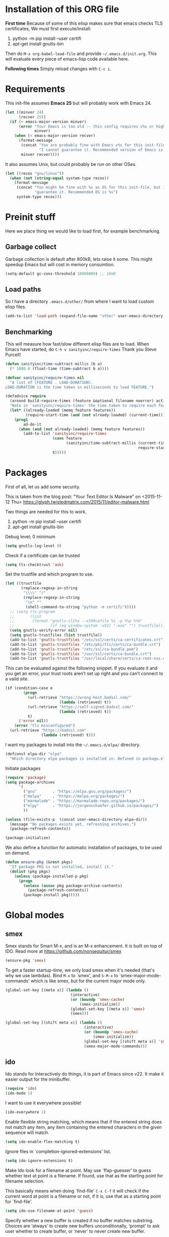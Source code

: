 * Installation of this ORG file

  *First time*
  Because of some of this elisp makes sure that emacs checks TLS certificates,
  We must first execute/install:
  1. python -m pip install --user certifi
  2. apt-get install gnutls-bin

  Then do =M-x org-babel-load-file= and provide =~/.emacs.d/init.org=. This will
  evaluate every piece of emacs-lisp code available here.

  *Following times*
  Simply reload changes with =C-c i=.

* Requirements

  This init-file assumes *Emacs 25* but will probably work with Emacs 24.

#+BEGIN_SRC emacs-lisp
  (let ((minver 24)
        (recver 25))
    (if (< emacs-major-version minver)
        (error "Your Emacs is too old -- this config requires v%s or higher"
               minver)
      (when (< emacs-major-version recver)
        (format-message
         (concat "You are probably fine with Emacs v%s for this init-file, but "
                 "I cannot guarantee it. Recommended version of Emacs is v%s")
         minver recver))))
#+END_SRC

  It also assumes Unix, but could probably be run on other OSes.

#+BEGIN_SRC emacs-lisp
  (let ((recos "gnu/linux"))
    (when (not (string-equal system-type recos))
      (format-message
       (concat "You might be fine with %s as OS for this init-file, but I cannot "
               "guarantee it. Recommended OS is %s")
       system-type recos)))
#+END_SRC

* Preinit stuff

  Here we place thing we would like to load first, for example benchmarking.

** Garbage collect

   Garbage collection is default after 800kB, lets raise it some.
   This might speedup Emacs but will cost in memory consumtion.

#+BEGIN_SRC emacs-lisp
  (setq-default gc-cons-threshold 10000000) ;; 10mB
#+END_SRC

** Load paths

   So I have a directory ~.emacs.d/other/~ from where I want to load custom elisp
   files.

#+BEGIN_SRC emacs-lisp
  (add-to-list 'load-path (expand-file-name "other" user-emacs-directory))
#+END_SRC

** Benchmarking

   This will measure how fast/slow different elisp files are to load.
   When Emacs have started, do =C-h v sanityinc/require-times=
   Thank you Steve Purcell!

#+BEGIN_SRC emacs-lisp
  (defun sanityinc/time-subtract-millis (b a)
    (* 1000.0 (float-time (time-subtract b a))))

  (defvar sanityinc/require-times nil
    "A list of (FEATURE . LOAD-DURATION).
  LOAD-DURATION is the time taken in milliseconds to load FEATURE.")

  (defadvice require
    (around build-require-times (feature &optional filename noerror) activate)
    "Note in `sanityinc/require-times' the time taken to require each feature."
    (let* ((already-loaded (memq feature features))
           (require-start-time (and (not already-loaded) (current-time))))
      (prog1
          ad-do-it
        (when (and (not already-loaded) (memq feature features))
          (add-to-list 'sanityinc/require-times
                       (cons feature
                             (sanityinc/time-subtract-millis (current-time)
                                                             require-start-time))
                       t)))))
#+END_SRC

* Packages

  First of all, let us add some security.

  This is taken from the blog post:
  "Your Text Editor Is Malware" on <2015-11-12 Thu>
  https://glyph.twistedmatrix.com/2015/11/editor-malware.html

  Two things are needed for this to work.
  1. python -m pip install --user certifi
  2. apt-get install gnutls-bin

  Debug level; 0 minimum
#+BEGIN_SRC emacs-lisp
  (setq gnutls-log-level 0)
#+END_SRC

  Check if a certificate can be trusted
#+BEGIN_SRC emacs-lisp
  (setq tls-checktrust 'ask)
#+END_SRC

  Set the trustfile and which program to use.
#+BEGIN_SRC emacs-lisp
  (let ((trustfile
         (replace-regexp-in-string
          "\\\\" "/"
          (replace-regexp-in-string
           "\n" ""
           (shell-command-to-string "python -m certifi")))))
    ;; (setq tls-program
    ;;       (list
    ;;        (format "gnutls-cli%s --x509cafile %s -p %%p %%h"
    ;;                (if (eq window-system 'w32) ".exe" "") trustfile)))
    (setq gnutls-verify-error nil)
    (setq gnutls-trustfiles (list trustfile))
    (add-to-list 'gnutls-trustfiles "/etc/ssl/certs/ca-certificates.crt")
    (add-to-list 'gnutls-trustfiles "/etc/pki/tls/certs/ca-bundle.crt")
    (add-to-list 'gnutls-trustfiles "/etc/ssl/ca-bundle.pem")
    (add-to-list 'gnutls-trustfiles "/usr/ssl/certs/ca-bundle.crt")
    (add-to-list 'gnutls-trustfiles "/usr/local/share/certs/ca-root-nss.crt"))
#+END_SRC

  This can be evaluated against the following snippet. If you evaluate it and
  you get an error, your trust roots aren’t set up right and you can’t connect
  to a valid site.

#+BEGIN_SRC emacs-lisp :tangle no
  (if (condition-case e
          (progn
            (url-retrieve "https://wrong-host.badssl.com/"
                          (lambda (retrieved) t))
            (url-retrieve "https://self-signed.badssl.com/"
                          (lambda (retrieved) t))
            t)
        ('error nil))
      (error "tls misconfigured")
    (url-retrieve "https://badssl.com"
                  (lambda (retrieved) t)))
#+END_SRC

  I want my packages to install into the =~/.emacs.d/elpa/= directory.

#+BEGIN_SRC emacs-lisp
  (defconst elpa-dir "elpa"
    "Which directory elpa packages is installed in. Defined in package.el.")
#+END_SRC

  Initiate packages

#+BEGIN_SRC emacs-lisp
  (require 'package)
  (setq package-archives
        '(
          ("gnu"       . "https://elpa.gnu.org/packages/")
          ("melpa"     . "https://melpa.org/packages/")
          ("marmalade" . "https://marmalade-repo.org/packages/")
          ("elpy"      . "https://jorgenschaefer.github.io/packages/")
          ))

  (unless (file-exists-p  (concat user-emacs-directory elpa-dir))
    (message "No packages exists yet, refreshing archives.")
    (package-refresh-contents))

  (package-initialize)
#+END_SRC

  We also define a function for automatic installation of packages, to be used
  on demand.

#+BEGIN_SRC emacs-lisp
  (defun ensure-pkg (&rest pkgs)
    "If package PKG is not installed, install it."
    (dolist (pkg pkgs)
      (unless (package-installed-p pkg)
        (progn
          (unless (assoc pkg package-archive-contents)
            (package-refresh-contents))
          (package-install pkg)))))
#+END_SRC

* Global modes

** smex

   Smex stands for Smart M-x, and is an M-x enhancement. It is built on top of
   IDO. Read more at https://github.com/nonsequitur/smex

#+BEGIN_SRC emacs-lisp
  (ensure-pkg 'smex)
#+END_SRC

   To get a faster startup-time, we only load smex when it's needed (that's why
   we use lambdas).  Bind ~M-x~ to `smex', and ~S-M-x~ to `smex-major-mode-commands'
   which is like smex, but for the current major mode only.

#+BEGIN_SRC emacs-lisp
  (global-set-key [(meta x)] (lambda ()
                               (interactive)
                               (or (boundp 'smex-cache)
                                   (smex-initialize))
                               (global-set-key [(meta x)] 'smex)
                               (smex)))

  (global-set-key [(shift meta x)] (lambda ()
                                     (interactive)
                                     (or (boundp 'smex-cache)
                                         (smex-initialize))
                                     (global-set-key [(shift meta x)] 'smex-major-mode-commands)
                                     (smex-major-mode-commands)))
#+END_SRC

** ido

   Ido stands for Interactively do things, it is part of Emacs since v22.
   It make it easier output for the minibuffer.

#+BEGIN_SRC emacs-lisp
  (require 'ido)
  (ido-mode 1)
#+END_SRC

   I want to use it everywhere possible!

#+BEGIN_SRC emacs-lisp
  (ido-everywhere 1)
#+END_SRC

   Enable flexible string matching, which means that if the entered string does
   not match any item, any item containing the entered characters in the given
   sequence will match.

#+BEGIN_SRC emacs-lisp
  (setq ido-enable-flex-matching t)
#+END_SRC

   Ignore files in `completion-ignored-extensions’ list.

#+BEGIN_SRC emacs-lisp
  (setq ido-ignore-extensions t)
#+END_SRC

   Make Ido look for a filename at point.
   May use `ffap-guesser’ to guess whether text at point is a filename.
   If found, use that as the starting point for filename selection.

   This basically means when doing `find-file' ~C-x C-f~ it will check if the
   current word at point is a filename or not, if it is, use that as a starting
   point for `find-file'.

#+BEGIN_SRC emacs-lisp
  (setq ido-use-filename-at-point 'guess)
#+END_SRC

   Specify whether a new buffer is created if no buffer matches substring.
   Choices are ‘always’ to create new buffers unconditionally, ‘prompt’ to ask
   user whether to create buffer, or ‘never’ to never create new buffer.

   I really like this feature. Create new buffers when specifying a new
   buffer-name to ido-switch-buffer ~C-x b~.

#+BEGIN_SRC emacs-lisp
  (setq ido-create-new-buffer 'always)
#+END_SRC

   Also install some ido-minor modes.

#+BEGIN_SRC emacs-lisp
  (ensure-pkg 'ido-vertical-mode 'ido-ubiquitous 'ido-hacks)
#+END_SRC

   Org-mode and magit have own ido-completion

#+BEGIN_SRC emacs-lisp
  (setq org-completion-use-ido t)
  (setq magit-completing-read-function 'magit-ido-completing-read)
#+END_SRC

   ido-vertical-mode will show all alternative files vertically.
#+BEGIN_SRC emacs-lisp
  (require 'ido-vertical-mode)
  (eval-after-load "ido"
    '(progn
       (setq ido-use-faces t)
       (set-face-attribute 'ido-vertical-first-match-face nil
                           :background nil
                           :foreground "orange")
       (set-face-attribute 'ido-vertical-only-match-face nil
                           :background nil
                           :foreground nil)
       (set-face-attribute 'ido-vertical-match-face nil
                           :foreground nil)))
  (ido-vertical-mode 1)
#+END_SRC

   ido-ubiquitous, ido-mode everywhere possible
#+BEGIN_SRC emacs-lisp
(require 'ido-ubiquitous)
(ido-ubiquitous-mode 1)
#+END_SRC

   Advices for ido-mode
#+BEGIN_SRC emacs-lisp
(ensure-pkg 'ido-hacks)
(require 'ido-hacks)
(ido-hacks-mode)
#+END_SRC

** Ivy-mode (similar to IDO)
#+BEGIN_SRC emacs-lisp :tangle no
  (ensure-pkg 'swiper)
  (require 'swiper)
  (ivy-mode 1)
  (setq magit-completing-read-function 'ivy-completing-read)
  (setq ivy-use-virtual-buffers t)
#+END_SRC

** Magit
#+BEGIN_SRC emacs-lisp
  (ensure-pkg 'magit)
  (require 'magit)
#+END_SRC
** Popup windows
   Help buffers are only displayed temporarily and when needed.

   *popwin* is a popup window manager for Emacs which makes you free from the hell
   of annoying buffers such like =*Help*=, =*Completions*=, =*compilation*=, and
   etc.  Take an example. When you complete file names during find-file, the
   (annoying) =*Completions*= buffer will appear in a newly splitted window. You
   might understand the necessity of the window, but you may wonder why the
   window still remains after completion... popwin resolves there
   problems. Windows of such temporary buffers will be shown as a popup window,
   and you can close them smoothly by typing =C-g= in anytime.
#+BEGIN_SRC emacs-lisp
(ensure-pkg 'popwin)
(require 'popwin)
(popwin-mode 1)
#+END_SRC

** Fill column indicator
   Many modern editors and IDEs can graphically indicate the location of the
   fill column by drawing a thin line (in design parlance, a “rule”) down the
   length of the editing window.

   fci-mode is not a global mode, so to be able to turn it on default, we define
   a global minor mode.
#+BEGIN_SRC emacs-lisp
(ensure-pkg 'fill-column-indicator)
(require 'fill-column-indicator)

(define-globalized-minor-mode global-fci-mode fci-mode (lambda () (fci-mode 1)))
(global-fci-mode 1)
#+END_SRC

** Highlight chars
   *highlight-chars* lets you easily highlight any sets of characters that you
    choose, including whitespace characters.

#+BEGIN_SRC emacs-lisp :tangle no
(ensure-pkg 'highlight-chars)
(require 'highlight-chars)
;(hc-toggle-highlight-tabs t)
;(hc-toggle-highlight-trailing-whitespace t)
(add-hook 'font-lock-mode-hook 'hc-highlight-tabs)
(add-hook 'font-lock-mode-hook 'hc-highlight-trailing-whitespace)
#+END_SRC

** Rainbow delimiters
   Parantheses have different colors.

   Rainbow delimiters in all programming modes (Emacs 24+ needed for prog-mode).
#+BEGIN_SRC emacs-lisp
(ensure-pkg 'rainbow-delimiters)
(require 'rainbow-delimiters)
(add-hook 'prog-mode-hook 'rainbow-delimiters-mode)
(setq rainbow-delimiters-max-face-count 1)
#+END_SRC

** Global auto-complete

#+BEGIN_SRC emacs-lisp
(ensure-pkg 'auto-complete)
(require 'auto-complete)
(setq ac-delay 0
      ac-use-fuzzy t
      ac-auto-start 2)
#+END_SRC

** Clearcase
   Clearcase version control

   Because it was written a looooong time back (round 2004), directory-sep-char
   needs to be set. This mode also takes forever to load (about 4 seconds) so
   we load it on demand instead.
#+BEGIN_SRC emacs-lisp
  (defun clearcase-mode-on ()
    (interactive)
    (setq directory-sep-char ?/
          ;clearcase-checkin-arguments (quote ("-nc"))
          ;clearcase-checkout-arguments (quote ("-nc"))
          )
    (require 'clearcase))
#+END_SRC

** Nyan cat
   *nyan-mode* is an analog indicator of your position in the buffer. The Cat
   should go from left to right in your mode-line, as you move your point from
   0% to 100%.

#+BEGIN_SRC emacs-lisp
(ensure-pkg 'nyan-mode)
(require 'nyan-mode)
(nyan-mode 1)
#+END_SRC
** Misc modes
*** Winner
    Remember last window settings
#+BEGIN_SRC emacs-lisp
(winner-mode 1)
#+END_SRC

*** Show-paren-mode
    Visualization for matching parenthesis
#+BEGIN_SRC emacs-lisp
(show-paren-mode t)
#+END_SRC

*** No toolbars/scrollbars
#+BEGIN_SRC emacs-lisp
(scroll-bar-mode -1)
(tool-bar-mode -1)
(menu-bar-mode -1)
#+END_SRC

*** Higlighting current line
#+BEGIN_SRC emacs-lisp
(global-hl-line-mode 1)
#+END_SRC

*** Uniquify buffers
    uniquify overrides Emacs’ default mechanism for making buffer names unique
    (using suffixes like <2>, <3> etc.) with a more sensible behaviour which use
    parts of the file names to make the buffer names distinguishable.

#+BEGIN_SRC emacs-lisp
(require 'uniquify)
(setq uniquify-buffer-name-style 'post-forward
      uniquify-strip-common-suffix t)
#+END_SRC

*** Column number indicator
#+BEGIN_SRC emacs-lisp
(column-number-mode 1)
#+END_SRC

** Customization
*** Instead of answering "YES" or "NO"
#+BEGIN_SRC emacs-lisp
(fset 'yes-or-no-p 'y-or-n-p)
#+END_SRC

*** Global variables

#+BEGIN_SRC emacs-lisp
(setq standard-indent 2
      doc-view-continuous t
      inhibit-startup-screen t
      find-file-wildcards t)
#+END_SRC

*** Buffer-local variables
#+BEGIN_SRC emacs-lisp
(setq-default indent-tabs-mode nil
              fill-column 80)
#+END_SRC

*** Default font/fontsize
    The default font/fontsize can differ much between computers, better to set
    it.

#+BEGIN_SRC emacs-lisp
(add-to-list 'default-frame-alist '(font . "DejaVu Sans Mono-10"))

(when (find-font (font-spec :name "Monoid"))
     ; (set-frame-font "Monoid-8")
     (add-to-list 'default-frame-alist '(font . "Monoid-8")))
#+END_SRC

*** Backups/Autosave files
    We don't want to leave a lot of autosave files and backup files everywhere.

#+BEGIN_SRC emacs-lisp
(setq
   backup-by-copying t             ; don't clobber symlinks
   backup-directory-alist
    '(("." . "~/.emacs.d/.saves")) ; don't litter my fs tree
   delete-old-versions t
   kept-new-versions 6
   kept-old-versions 2
   version-control t)              ; use versioned backups
#+END_SRC
*** Change cursor according to buffer's mode
    Seeing =Ovwrt= in the mode-line when =overwrite-mode= is on and =%%= instead
    of =--= when a buffer is read-only is not good enough, a proper indication,
    much like vi, of what we're in for is needed.

    Check: http://org.ryuslash.org/dotfiles/emacs/init.html

#+BEGIN_SRC emacs-lisp
(defvar oni:normal-color "DarkOliveGreen"
  "Cursor color to pass along to `set-cursor-color' for normal
  buffers.")

(defvar oni:normal-cursor-type 'bar
  "A `cursor-type' for normal buffers.")

(defvar oni:overwrite-color "red"
  "Cursor color to pass along to `set-cursor-color' for buffers
  in overwrite mode.")

(defvar oni:overwrite-cursor-type 'box
  "A `cursor-type' for buffers in overwrite mode.")

(defvar oni:read-only-color "DarkGrey"
  "Cursor color to pass along to `set-cursor-color' for read-only
  buffers.")

(defvar oni:read-only-cursor-type 'hbar
  "A `cursor-type' for read-only buffers.")

(defun oni:set-cursor-according-to-mode ()
  "Change cursor color and type according to some minor modes."
  (cond
   (buffer-read-only
    (set-cursor-color oni:read-only-color)
    (setq cursor-type oni:read-only-cursor-type))
   (overwrite-mode
    (set-cursor-color oni:overwrite-color)
    (setq cursor-type oni:overwrite-cursor-type))
   (t
    (set-cursor-color oni:normal-color)
    (setq cursor-type oni:normal-cursor-type))))

(add-hook 'post-command-hook 'oni:set-cursor-according-to-mode)
#+END_SRC

** Hooks
*** Create parent directory when creating new files
    When creating a file in a path that does not exist, this function will ask
    to create the non existing subpaths.

#+BEGIN_SRC emacs-lisp
(add-to-list 'find-file-not-found-functions #'create-non-existent-directory)
#+END_SRC

*** Make scripts executable on save
    When writing python, shell and other scripts it's nice to have them marked
    as executable when saved. This way I don't have to =chmod= them myself.

#+BEGIN_SRC emacs-lisp
(add-hook 'after-save-hook 'executable-make-buffer-file-executable-if-script-p)
#+END_SRC

* Completion
  I think we should only use either auto-complete-mode or company-mode, even if
  you can extend one with the others backend.

** Auto-complete
#+BEGIN_SRC emacs-lisp
(ensure-pkg 'auto-complete) ; 'auto-complete-config
(require 'auto-complete)
(setq ac-auto-show-menu 0.01
      ac-auto-start 1
      ac-delay 0.01)
#+END_SRC

** Company-mode
#+BEGIN_SRC emacs-lisp :tangle no
(ensure-pkg 'company)
(add-hook 'after-init-hook 'global-company-mode)
#+END_SRC

* C
#+BEGIN_SRC emacs-lisp
(add-hook 'c-mode-hook
          (lambda () (local-set-key (kbd "M-,") #'pop-tag-mark)))
(add-hook 'c-mode-hook
          (lambda () (local-set-key (kbd "M-*") #'tags-loop-continue)))
#+END_SRC

* Erlang
  Which file-extentions to start Erlang on.
#+BEGIN_SRC emacs-lisp
(add-to-list 'auto-mode-alist '("\\.[eh]rl\\'" . erlang-mode))
(add-to-list 'auto-mode-alist '("\\.yaws?\\'" . erlang-mode))
(add-to-list 'auto-mode-alist '("\\.escript?\\'" . erlang-mode))
#+END_SRC

  Ensure that erlang-mode is installed and find the `erlang-root-dir' (where the
  =erl= binary is located).
#+BEGIN_SRC emacs-lisp
  (ensure-pkg 'erlang)
  (let ((erootdir (if (boundp 'erlang-root-dir) erlang-root-dir nil))
          (exe-find (if (executable-find "erl")
                        (directory-file-name (file-name-directory (executable-find "erl")))
                      nil))
          (shell-cmd-find (if (file-name-directory (shell-command-to-string "which erl"))
                              (directory-file-name (file-name-directory (shell-command-to-string "which erl")))
                            nil)))

      (if (and (equal erootdir nil)
               (equal exe-find "")
               (equal shell-cmd-find ""))
          (error "Could not find erlang, set the variable `erlang-root-dir'"))

      (if (equal erootdir nil)
          (if (equal exe-find "")
              (setq erlang-root-dir shell-cmd-find)
            (setq erlang-root-dir exe-find))))
#+END_SRC

  Set the manual directory and add Erlangs Emacs directory to the load-path.
#+BEGIN_SRC emacs-lisp
  (setq erlang-man-root (expand-file-name "../lib/erlang" erlang-root-dir))
  (add-to-list 'load-path (file-expand-wildcards
                           (concat erlang-root-dir
                                   "../lib/tools-*/emacs")))
#+END_SRC

  Require Erlang
#+BEGIN_SRC emacs-lisp
  (require 'erlang-start)
#+END_SRC

** Distel
   A powerful toolkit for Erlang development, but EDTS is newer and does a lot
   of the configuration/discovery automatically. Some people however like Distel
   better.

#+BEGIN_SRC emacs-lisp :tangle no
  (add-to-list 'load-path "/home/esebwed/Programmering/distel/elisp/")
  (require 'distel)
  (distel-setup)
  ;; prevent annyoing hang-on-compile
  (defvar inferior-erlang-prompt-timeout t)
  (setq erl-nodename-cache
      (make-symbol
       (concat
        "emacs@"
        (car (split-string (shell-command-to-string "hostname"))))))
#+END_SRC

*** Code-completion for distel

#+BEGIN_SRC emacs-lisp :tangle no
  (add-to-list 'load-path "~/Programmering/company-distel/")
#+END_SRC

    Company
#+BEGIN_SRC emacs-lisp :tangle no
  (require 'company-distel)
  (with-eval-after-load 'company
    (add-to-list 'company-backends 'company-distel))
#+END_SRC

    Auto-complete
#+BEGIN_SRC emacs-lisp :tangle no
  (require 'auto-complete)
  (require 'auto-complete-distel)
  (add-hook 'erlang-mode-hook '(lambda () (add-to-list 'ac-sources 'auto-complete-distel)))
#+END_SRC

** Wrangler

   Wrangler is an Erlang refactoring tool that supports interactive refactoring
   of Erlang programs.

#+BEGIN_SRC emacs-lisp :tangle no
  (add-to-list 'load-path
    "/usr/local/lib/erlang/lib/wrangler-1.2.0/elisp")
  (require 'wrangler)
#+END_SRC

** EDTS
   Very powerful development toolkit for Erlang, a must have. Currently only
   works partitally for Windows at the moment. If you are a Windows user, please
   contact me, I have som thought on this problem.

   Check: https://github.com/tjarvstrand/edts

#+BEGIN_SRC emacs-lisp
  (ensure-pkg 'edts)
  (setq edts-man-root erlang-man-root)
  (add-hook 'erlang-mode-hook '(lambda () (require 'edts-start)))
#+END_SRC

** Quviq QuickCheck
   Automated testing using properties.
   Commercial, this is why we don't auto-install it.
   Just load it if its there.

   Check: http://www.quviq.com

#+BEGIN_SRC emacs-lisp
(defvar eqc-root-dir (expand-file-name "lib/eqc-1.30.0"
                                       erlang-root-dir)
 "Where EQC is installed.")
(defvar eqc-load-path (expand-file-name "lib/eqc-1.30.0/emacs/"
                                        erlang-root-dir)
 "EQC's load path.")

(when (file-exists-p eqc-root-dir)
    (add-to-list 'load-path eqc-load-path)
    (autoload 'eqc-erlang-mode-hook "eqc-ext" "EQC Mode" t)
    (add-hook 'erlang-mode-hook 'eqc-erlang-mode-hook)
    (setq eqc-max-menu-length 30))
#+END_SRC

* Elisp
** Elisp-slime-nav
#+BEGIN_SRC emacs-lisp
(ensure-pkg 'elisp-slime-nav)
(require 'elisp-slime-nav)
(add-hook 'emacs-lisp-mode-hook 'elisp-slime-nav-mode)
(add-hook 'lisp-interaction-mode-hook 'elisp-slime-nav-mode)
#+END_SRC

** Paredit
   ParEdit helps **keep parentheses balanced** and adds many keys for moving
   S-expressions and moving around in S-expressions. Its behavior can be jarring
   for those who may want transient periods of unbalanced parentheses, such as
   when typing parentheses directly or commenting out code line by line.

#+BEGIN_SRC emacs-lisp
(ensure-pkg 'paredit)
(require 'paredit)
(autoload 'enable-paredit-mode "paredit" "Turn on pseudo-structural editing of Lisp code." t)
(add-hook 'emacs-lisp-mode-hook       #'enable-paredit-mode)
(add-hook 'eval-expression-minibuffer-setup-hook #'enable-paredit-mode)
(add-hook 'lisp-mode-hook             #'enable-paredit-mode)
(add-hook 'lisp-interaction-mode-hook #'enable-paredit-mode)
#+END_SRC

* Eshell
  Eshell is a command shell written in Emacs Lisp. Everything it does, it uses
  Emacs’s facilities to do. This means that Eshell is as portable as Emacs
  itself. It also means that cooperation with Lisp code is natural and seamless.

  Unlike the other shells in Emacs, Eshell does not inherit from comint-mode.
  This means that hooks and routines written for comint-mode won’t work with
  Eshell.

  For more information check:
  https://www.masteringemacs.org/article/complete-guide-mastering-eshell

** Aliases
#+BEGIN_SRC emacs-lisp
(defalias 'emacs 'find-file)
(defalias 'ec 'find-file)
(defalias 'd 'dired)

(setenv "TERM" "xterm-256color")
(setenv "PAGER" "cat")
#+END_SRC

#+BEGIN_SRC emacs-lisp
(require 'eshell)
  (eval-after-load 'esh-opt
    '(progn
#+END_SRC

** Some default requires
#+BEGIN_SRC emacs-lisp
  (require 'em-cmpl)
  (require 'em-prompt)
  (require 'em-term)
  (require 'em-unix) ;; Had to download and compile esh-ext.el again..
#+END_SRC

** Completion
#+BEGIN_SRC emacs-lisp
  (setq pcomplete-cycle-completions nil)
  (setq eshell-cmpl-cycle-completions nil)
#+END_SRC

** Visual commands
  Some commands are too complex to be displayed by Eshell directly, and require
  special handling. An example would be =top=, a program that won’t work with a
  dumb terminal. To support these commands Eshell will run a =term= session when
  you invoke a command Eshell considers visual.
#+BEGIN_SRC emacs-lisp
    (add-to-list 'eshell-visual-commands "el")
    (add-to-list 'eshell-visual-commands "elinks")
    (add-to-list 'eshell-visual-commands "htop")
    (add-to-list 'eshell-visual-commands "tail")
    (add-to-list 'eshell-visual-commands "ssh")
#+END_SRC

** Eshell history settings
#+BEGIN_SRC emacs-lisp
     (require 'em-hist)
     (setq eshell-history-size 20000
           eshell-save-history-on-exit t
           eshell-hist-ignoredups t)


     ;; History if Helm is installed
     (add-hook 'eshell-mode-hook
               (lambda ()
                 (define-key eshell-mode-map (kbd "M-l")
                   'helm-eshell-history)))
     ;; History if ido is installed
     (add-hook 'eshell-mode-hook
               (lambda ()
                 (local-set-key
                  (kbd "C-c h")
                  (lambda ()
                    (interactive)
                    (insert
                     (ido-completing-read
                      "Eshell history: "
                      (delete-dups
                       (ring-elements eshell-history-ring))))))
                 (local-set-key (kbd "C-c C-h") 'eshell-list-history)))
#+END_SRC

** Smart display
  The smart display is meant to improve the write-run-revise cycle all
  commandline hackers go through. It works by not letting the point follow the
  output of a command you execute, like a normal terminal would. Instead, the
  point is kept on the line of the command you executed, letting you revise it
  easily without having to use =M-p= and =M-n= or the history modification
  commands.
#+BEGIN_SRC emacs-lisp
  (require 'em-smart)

  (setq eshell-where-to-jump 'begin
        eshell-review-quick-commands nil
        eshell-smart-space-goes-to-end t)
#+END_SRC

** Hooks and tar/gzip
#+BEGIN_SRC emacs-lisp
     (add-hook 'eshell-mode-hook
               '(lambda () (define-key eshell-mode-map "\C-a" 'eshell-bol)))

;     (add-to-list 'eshell-command-completions-alist
;                  '("gunzip" "gz\\'"))
;     (add-to-list 'eshell-command-completions-alist
;                  '("tar" "\\(\\.tar|\\.tgz\\|\\.tar\\.gz\\)\\'"))
     ;(add-to-list 'eshell-output-filter-functions 'eshell-handle-ansi-color)
#+END_SRC

** Change how prompt look like
   Display extra information and color for your eshell prompt with
   `eshell-prompt-extras'.
#+BEGIN_SRC emacs-lisp
    (ensure-pkg 'eshell-prompt-extras 'virtualenvwrapper)

    ;; Show python virtual environment information
    (require 'virtualenvwrapper)
    (venv-initialize-eshell)

    (require 'eshell-prompt-extras)

    (require 'cl)
    (defun oni:shorten-dir (dir)
      "Shorten a directory, (almost) like fish does it."
      (let ((scount (1- (count ?/ dir))))
        (dotimes (i scount)
          (string-match "\\(/\\.?.\\)[^/]+" dir)
          (setq dir (replace-match "\\1" nil nil dir))))
      dir)
    (defun oni:eshell-prompt-function ()
      (let ((status (if (zerop eshell-last-command-status) ?+ ?-))
            (hostname (shell-command-to-string "hostname"))
            (dir (abbreviate-file-name (eshell/pwd)))
            (branch
             (shell-command-to-string
              "sh -c \"git branch --contains HEAD 2>/dev/null | grep \\*\""))
            (userstatus (if (zerop (user-uid)) ?# ?$)))
        (format "%c%s:%s%s %c "
                status
                (substring hostname 0 -1)
                (oni:shorten-dir dir)
                (if (not (string= branch ""))
                  (concat "@" (substring branch 2 -1))
                 "")
                userstatus)))

    (setq eshell-highlight-prompt t
;          epe-git-dirty-char "*"
          eshell-prompt-function 'oni:eshell-prompt-function ;epe-theme-dakrone
    )
#+END_SRC

** Tramp

   To make sure tramp can find out if it has successfully connected to the
   remote shell. Change this to fit your needs.
#+BEGIN_SRC emacs-lisp
  (setq shell-prompt-pattern "^.*eselnts1349[^>]* *")
#+END_SRC

#+BEGIN_SRC emacs-lisp
))
#+END_SRC
* Gnus
  Gnus is an Emacs package for reading e-mail and Usenet news (and many other
  things). It offers features that other news and mail readers lack.

#+BEGIN_SRC emacs-lisp
(autoload 'gnus-alias-determine-identity "gnus-alias" "" t)
(add-hook 'message-setup-hook 'gnus-alias-determine-identity)
#+END_SRC

* Haskell
  Which file-extentions that should start Haskell mode.
#+BEGIN_SRC emacs-lisp
(add-to-list 'auto-mode-alist '("\\.hs\\'" . haskell-mode))
#+END_SRC

#+BEGIN_SRC emacs-lisp
(ensure-pkg 'haskell-mode 'hi2)
(eval-after-load 'haskell-mode
    '(progn
      (local-set-key (kbd "C-c C-k") 'haskell-compile)

      ;; Haskell-indentation
      (require 'hi2)
      (hi2-mode)
      (require 'haskell-mode-autoloads)

      (turn-on-haskell-indentation)
      (turn-on-haskell-doc-mode)
      (turn-on-haskell-decl-scan)

      (setq haskell-compile-command "ghc -Wall -threaded -eventlog -rtsopts %s")))
#+END_SRC

* Java
  Which file-extentions that should start Java mode.
#+BEGIN_SRC emacs-lisp
(add-to-list 'auto-mode-alist '("\\.java\\'" . java-mode))
#+END_SRC

#+BEGIN_SRC emacs-lisp
(ensure-pkg 'android-mode)
(eval-after-load 'java-mode
    '(progn
      (require 'android)
      (android-mode)
      (custom-set-variables '(android-mode-sdk-dir
                              "~/Android/android-sdk-linux"))))
#+END_SRC

* Javascript
  js2 could either be installed as a major mode
  =(add-to-list 'auto-mode-alist '("\\.js\\'" . js2-mode))=
  or as a minor mode under js.
#+BEGIN_SRC emacs-lisp
(add-hook 'js-mode-hook 'js2-minor-mode)
#+END_SRC

  Also hook it on for shell scripts running via =node.js=
#+BEGIN_SRC emacs-lisp
(add-to-list 'interpreter-mode-alist '("node" . js2-mode))
; (add-to-list 'interpreter-mode-alist '("node" . js-mode))
#+END_SRC

  It was a long time ago I coded Javascript. These settings should be inspected
  closely and refactored.
#+BEGIN_SRC emacs-lisp
(ensure-pkg 'coffee-mode 'js-comint 'js2-mode 'json-mode 'ac-js2)
(eval-after-load 'js-mode
  '(progn
    (require 'coffee-mode)
    (require 'js-comint)
    (require 'js2-mode)
    (require 'json-mode)
    (require 'ac-js2)

    (require 'skewer-mode)

    ;; js2-mode-20140114
    ;; This mode does not yet work with "multi-mode" modes such as `mmm-mode'
    ;; and `mumamo', although it could be made to do so with some effort.
    ;; This means that `js2-mode' is currently only useful for editing
    ;; JavaScript files, and not for editing JavaScript within <script> tags
    ;; or templates.

    ;; To unset the mouse
    ;; (global-unset-mouse)

    ;; Imenu support?
    (js2-imenu-extras-setup)

    (define-key js2-mode-map (kbd "TAB") 'indent-for-tab-command)

    (setq mode-name "JS2"
          indent-tabs-mode nil
          js-indent-level 2
          js2-basic-offset 2
          js2-use-font-lock-faces t
          js2-mode-must-byte-compile nil
          js2-indent-on-enter-key t
          js2-auto-indent-p t
          js2-bounce-indent-p nil)))
#+END_SRC

* LaTeX
#+BEGIN_SRC emacs-lisp
(add-to-list 'auto-mode-alist '("\\.(la)?tex\\'" . LaTeX))
#+END_SRC

#+BEGIN_SRC emacs-lisp
(ensure-pkg 'auctex 'auctex-latexmk 'ispell 'ac-ispell 'writegood-mode
            'smartparens 'ac-math)
(require 'tex-mode)
(eval-after-load 'LaTeX
    '(progn
      (bind-key "C-c i" 'insert-latex LaTeX-mode-map)
      (bind-key "C-c C-c" 'TeX-comment-or-uncomment-region LaTeX-mode-map)
      (bind-key "C-c C-k" 'TeX-command-master LaTeX-mode-map)

      (require 'auctex)
      (require 'auctex-latexmk)
      (require 'ispell)
      (require 'ac-ispell)
      (require 'writegood-mode)
      (require 'smartparens-latex)
      (require 'ac-math)

      (auctex-latexmk-setup)
      (make-local-variable 'ispell-parser)
      (setq ispell-parser 'tex)
      (writegood-mode)
      (smartparens-mode 1)
      (LaTeX-math-mode)


    (visual-line-mode t)
    (flyspell-mode t)
    (auto-fill-mode t)
    (abbrev-mode +1)

    (font-lock-add-keywords nil '(("\\<\\(FIXME\\|TODO\\|BUG\\)" 1 font-lock-warning-face t)))

    (setq-default TeX-master nil)

    (setq LaTeX-command "latex"
          TeX-parse-self t
          TeX-auto-save t
          TeX-PDF-mode t
          TeX-source-correlate-method 'synctex
          TeX-source-correlate-mode t
          TeX-source-correlate-start-server t
          TeX-clean-confirm nil
          TeX-view-predicate-list '((output-pdf (string-match "pdf" (TeX-output-extension))))
          TeX-view-program-list
          '(("Default"
             (lambda () (interactive) (progn (TeX-clean) (find-file-other-window "%o")))))
          TeX-view-program-selection '((output-pdf "Default")))))
#+END_SRC

  Define skeletons when creating new .tex-files
  http://www.hyegar.com/blog/2014/12/16/orgmode-latex-and-animations/
#+BEGIN_SRC emacs-lisp
(define-skeleton my-tex-default
  "Latex default skeleton"
  (concat
   "\\documentclass[11pt,a4paper]{report}\n"
   "\\usepackage[OT1]{fontenc}\n"
   "\\usepackage[utf8x]{inputenc}\n"
   "\\usepackage[english]{babel}\n\n"
   "\\begin{document}\n\n\n"
   "\\end{document}"))

(define-auto-insert "\\.tex\\'" 'my-tex-default)
#+END_SRC

  From https://github.com/fxfactorial/emacsd/blob/master/init.el
  Improve resolution at cost of computation and "poll" the file for changes.
#+BEGIN_SRC emacs-lisp
(add-hook 'doc-view-mode-hook (lambda ()
                                (setq doc-view-resolution 300)
                                (auto-revert-mode)))
#+END_SRC

* PDF
** DocView
** PDF-Tools
   Replacement for DocView. Key difference is, that pages are not pre-rendered
   by e.g. ghostscript and stored in the file-system, but rather created
   on-demand and stored in memory. Also allows users to use ISearch, Occur, jump
   from pdf to latex source, mark and kill region etc.

   The first time this is setup, it will try to install some dependencies via
   apt-get. [fn:pdf-tools]
#+BEGIN_SRC emacs-lisp
  (ensure-pkg 'pdf-tools)
  (pdf-tools-install)
#+END_SRC

* Org
  Org is one of the most powerful modes in Emacs. It is used for organizing and
  keeping track of activities, notes, dates, and for writing papers
  etc. [fn:organize-your-life-in-plain-text]

  There are three top keys that should always work whereever you are.
  Store a link to a file, capture a new task, and open the org-agenda.
#+BEGIN_SRC emacs-lisp
(global-set-key (kbd "C-c l") 'org-store-link)
(global-set-key (kbd "C-c c") 'org-capture)
(global-set-key (kbd "C-c a") 'org-agenda)
#+END_SRC

  Because of this we also explicitly set the path to where to store the agenda
  files.
#+BEGIN_SRC emacs-lisp
;; Where to keep org agenda files
(setq org-agenda-files (list "~/ORG/"))
#+END_SRC

  Exporting LaTeX
#+BEGIN_SRC emacs-lisp
  (eval-after-load "org"
    '(progn
       (setq org-latex-pdf-process
             (quote ("pdflatex -interaction nonstopmode -shell-escape -output-directory %o %f"
                     "bibtex %b"
                     "pdflatex -interaction nonstopmode -shell-escape -output-directory %o %f"
                     "pdflatex -interaction nonstopmode -shell-escape -output-directory %o %f")))
       ;; (setq org-latex-pdf-process (quote ("texi2dvi -p -b -V %f")))
       (require 'ox-latex)
       (add-to-list 'org-latex-classes
                    '("acmtog" "\\documentclass{acmtog}"
                      ("\\section{%s}" . "\\section*{%s}")
                      ("\\subsection{%s}" . "\\subsection*{%s}")
                      ("\\subsubsection{%s}" . "\\subsubsection*{%s}")
                      ("\\paragraph{%s}" . "\\paragraph*{%s}")))
       (add-to-list 'org-latex-classes
                    '("acm_proc_article-sp" "\\documentclass{acm_proc_article-sp}"
                      ("\\section{%s}" . "\\section*{%s}")
                      ("\\subsection{%s}" . "\\subsection*{%s}")
                      ("\\subsubsection{%s}" . "\\subsubsection*{%s}")
                      ("\\paragraph{%s}" . "\\paragraph*{%s}")))
       ))
#+END_SRC

  Customization
#+BEGIN_SRC emacs-lisp
  (eval-after-load "org"
    '(progn
       (setq
        ;; Indent after a new node?
        org-adapt-indentation t
        ;; Stupid yanks, Monday is the first day of the week
        calendar-week-start-day 1
        ;; Do not dim blocked items
        org-agenda-dim-blocked-tasks nil
        ;; How many days to include in overview
        org-agenda-span 'week
        ;; Show all occurrences of a repeating timestamp
        org-agenda-repeating-timestamp-show-all nil
        ;; Don't show deadlines if the item is done
        org-agenda-skip-deadline-if-done t
        ;; Don't show scheduled items in agenda if done
        org-agenda-skip-scheduled-if-done t
        ;; Start agenda on the current day
        org-agenda-start-on-weekday nil
        ;; Unchecked boxes will block switching the parent to DONE
        org-enforce-todo-checkbox-dependencies t
        ;; Provide refile targets as paths
        org-refile-use-outline-path t
        ;; Store new notes at the beginning
        org-reverse-note-order t
        ;; Be able to mark a region using Shift
        org-support-shift-select t
        ;; TeX-like sub and superscripts with X^{some} and Y_{thing}
        org-use-sub-superscripts '{}
        ;; C-a and C-e will ignore some stuff on first attempt
        org-special-ctrl-a/e t
        ;; Hide the markup elements
        org-hide-emphasis-markers t
  ;;;        org-agenda-tags-todo-honor-ignore-options t
  ;;;        org-clock-modeline-total 'today
  ;;;        org-mobile-force-id-on-agenda-items nil
  ;;;        org-habit-show-habits-only-for-today nil

        )
#+END_SRC

  Which Org sources that should be loaded.
#+BEGIN_SRC emacs-lisp
     (org-babel-do-load-languages
      'org-babel-load-languages
      '((emacs-lisp . t)
        (java . t)
        (dot . t)
        (ditaa . t)
        (R . t)
        (python . t)
        (ruby . t)
        (gnuplot . t)
        (clojure . t)
        (sh . t)
        (ledger . t)
        (org . t)
        (plantuml . t)
        (latex . t)))
#+END_SRC

  Org-capture templates
#+BEGIN_SRC emacs-lisp
(setq org-capture-templates
      '(("t" "Todo" entry (file+headline "~/ORG/gtd.org" "Inbox")
             "* TODO %^{Brief Description}\n%U\n%?")))

#+END_SRC

  Keybindings
#+BEGIN_SRC emacs-lisp
;     (define-key org-mode-map (kbd "C-c C-c") 'org-todo)
;     (define-key org-mode-map (kbd "C-c C-k") 'org-ctrl-c-ctrl-c)

     ;; I really like to change windows with C-<tab>
     (define-key org-mode-map (kbd "C-<tab>") 'other-window)

     ;; Insert template (special function defined below)
     (define-key org-mode-map (kbd "C-#") 'org-begin-template)
#+END_SRC

  Misc
#+BEGIN_SRC emacs-lisp
       (lambda () (font-lock-add-keywords nil '(("\\<\\(FIXME\\|UNREACHABLE\\|REACHABLE\\|BUG\\)" 1 font-lock-warning-face t))))

       (defun org-begin-template ()
         "Make a template at point."
         (interactive)
         (if (org-at-table-p)
             (call-interactively 'org-table-rotate-recalc-marks)
           (let* ((choices '(("s" . "SRC")
                             ("e" . "EXAMPLE")
                             ("q" . "QUOTE")
                             ("v" . "VERSE")
                             ("c" . "CENTER")
                             ("l" . "LaTeX")
                             ("h" . "HTML")
                             ("a" . "ASCII")))
                  (key
                   (key-description
                    (vector
                     (read-key
                      (concat (propertize "Template type: " 'face 'minibuffer-prompt)
                              (mapconcat (lambda (choice)
                                           (concat (propertize (car choice) 'face 'font-lock-type-face)
                                                   ": "
                                                   (cdr choice)))
                                         choices
                                         ", ")))))))
             (let ((result (assoc key choices)))
               (when result
                 (let ((choice (cdr result)))
                   (cond
                    ((region-active-p)
                     (let ((start (region-beginning))
                           (end (region-end)))
                       (goto-char end)
                       (insert "\n#+END_" choice)
                       (goto-char start)
                       (insert "#+BEGIN_" choice "\n")))
                    (t
                     (insert "#+BEGIN_" choice "\n")
                     (save-excursion (insert "\n#+END_" choice))))))))))
  ))
#+END_SRC

* Python
#+BEGIN_SRC emacs-lisp
(ensure-pkg 'python 'elpy)
; (add-to-list 'load-path (expand-file-name "python-2*/" "~/.emacs.d/elpa/"))
(require 'python "python.el")
(setq python-indent-offset 4)
(elpy-enable)
#+END_SRC

* Scala
#+BEGIN_SRC emacs-lisp
(ensure-pkg 'ensime)
(ensure-pkg 'scala-mode2)

(eval-after-load 'scala-mode2
  '(progn
     (require 'ensime)
;;   (add-hook 'scala-mode-hook 'ensime-scala-mode-hook)
     (ensime)))
#+END_SRC

* Misc Modes
** Web modes
#+BEGIN_SRC emacs-lisp
(add-to-list 'auto-mode-alist '("\\.md\\'" . markdown-mode))
(add-to-list 'auto-mode-alist '("\\.php5?\\'" . php-mode))
(add-to-list 'auto-mode-alist '("\\.html?\\'" . web-mode))
#+END_SRC

** Xmodmap
   Load =xmodmap-mode= and automatically call =xmodmap-mode= when loading files
   named =.Xmodmap=.
#+BEGIN_SRC emacs-lisp
(autoload 'xmodmap-mode "xmodmap-mode" nil t)
(add-to-list 'auto-mode-alist '("^\\.Xmodmap$" . xmodmap-mode))
#+END_SRC

** Work packages
   Aquire BT erl tests
#+BEGIN_SRC emacs-lisp
  (when (file-exists-p "/vobs/gsn/tools/3pp/erlang_bt_tool/adaptations/emacs/")
    (add-to-list 'load-path "/vobs/gsn/tools/3pp/erlang_bt_tool/adaptations/emacs/")
    (require 'emacs_bt))
#+END_SRC

* Custom
** Functions
   Finds the init.org file if it exists, otherwise the init file used to boot
   Emacs.
#+BEGIN_SRC emacs-lisp
(defun open-dot-emacs ()
  (interactive)
  (let ((user-init-file-org (concat (file-name-directory user-init-file)
                                    (file-name-base user-init-file)
                                    ".org")))
    (if (file-exists-p user-init-file-org)
      (find-file user-init-file-org)
     (find-file user-init-file))))
#+END_SRC

#+BEGIN_SRC emacs-lisp
(defun select-previous-window ()
  (interactive)
  (select-window (previous-window)))

(defun insert-latex ()
  (interactive)
  (insert-file "~/.emacs.d/.latexmall"))

(defun fullscreen ()
  (interactive)
  (set-frame-parameter nil 'fullscreen
                       (if (frame-parameter nil 'fullscreen) nil 'fullboth)))

(defun untabify-buffer ()
  "Untabify current buffer."
  (interactive)
  (save-excursion (untabify (point-min) (point-max))))

(defun global-unset-mouse ()
  "Unset all mouse events"
  (interactive)
  (dolist (k '([mouse-1] [down-mouse-1] [drag-mouse-1]
               [double-mouse-1] [triple-mouse-1]
               [mouse-2] [down-mouse-2] [drag-mouse-2]
               [double-mouse-2] [triple-mouse-2]
               [mouse-3] [down-mouse-3] [drag-mouse-3]
               [double-mouse-3] [triple-mouse-3]
               [mouse-4] [down-mouse-4] [drag-mouse-4]
               [double-mouse-4] [triple-mouse-4]
               [mouse-5] [down-mouse-5] [drag-mouse-5]
               [double-mouse-5] [triple-mouse-5]
               [C-mouse-5] [S-mouse-5] [C-mouse-4] [S-mouse-4]
               [C-down-mouse-1] [C-down-mouse-3]))
   (global-unset-key k)))

(defun create-non-existent-directory ()
  "If The parent directory does not exist, this function will ask to create it."
  (let ((parent-directory (file-name-directory buffer-file-name))
        (q "Directory `%s' does not exist! Create it?"))
    (when (and (not (file-exists-p parent-directory))
               (y-or-n-p
                (format q parent-directory)))
      (make-directory parent-directory t))))
#+END_SRC

   Numbers and math. For example functions for inserting random numbers or
   functions for converting between bases.
#+BEGIN_SRC emacs-lisp
(defun insert-random-number ()
  (interactive)
  (insert (number-to-string (random 100))))

(defun hex-to-dec ()
  "Prints the decimal value of a hexadecimal string under cursor.
Samples of valid input:

  ffff
  0xffff
  #xffff
  FFFF
  0xFFFF
  #xFFFF

Test cases
  64*0xc8+#x12c 190*0x1f4+#x258
  100 200 300   400 500 600"
  (interactive)

  (let (inputStr tempStr p1 p2)
    (save-excursion
      (search-backward-regexp "[^0-9A-Fa-f]" nil t)
      (forward-char)
      (setq p1 (point))
      (search-forward-regexp "[^0-9A-Fa-fx#]" nil t)
      (backward-char)
      (setq p2 (point)))

    (setq inputStr (buffer-substring-no-properties p1 p2))

    (let ((case-fold-search nil))
      (setq tempStr (replace-regexp-in-string "^0x" "" inputStr)) ; C, Perl, …
      (setq tempStr (replace-regexp-in-string "^#x" "" tempStr)) ; elisp …
      (setq tempStr (replace-regexp-in-string "^#" "" tempStr))  ; CSS …
    )

    (message "Hex %s is %d" tempStr (string-to-number tempStr 16))))

(defun dec-to-hex ()
  "Convert decimal numbers to hexadecimal."
  (interactive)

  (let (inputStr p1 p2)
    (save-excursion
      (search-backward-regexp "[^0-9]" nil t)
      (forward-char)
      (setq p1 (point))
      (search-forward-regexp "[^0-9]" nil t)
      (backward-char)
      (setq p2 (point)))

  (setq inputStr (buffer-substring-no-properties p1 p2))

  (message "Dec %s is 0x%X" inputStr (string-to-number inputStr 10))))

(defun dec-to-bin ()
  "Convert decimal numbers to binary."
  (interactive)

  (let (inputStr p1 p2)
    (save-excursion
      (search-backward-regexp "[^0-9]" nil t)
      (forward-char)
      (setq p1 (point))
      (search-forward-regexp "[^0-9]" nil t)
      (backward-char)
      (setq p2 (point)))

  (setq inputStr (buffer-substring-no-properties p1 p2)
        i (string-to-number inputStr 10))

  (let ((res ""))
    (while (not (= i 0))
      (setq res (concat (if (= 1 (logand i 1)) "1" "0") res))
      (setq i (lsh i -1)))
    (if (string= res "")
        (setq res "0"))
    (message "Dec %s is %s" inputStr res))))

(defun hex-to-bin ()
  "Convert hexadecimal numbers to binary."
  (interactive)

  (let (inputStr tempStr p1 p2)
    (save-excursion
      (search-backward-regexp "[^0-9A-Fa-f]" nil t)
      (forward-char)
      (setq p1 (point))
      (search-forward-regexp "[^0-9A-Fa-fx#]" nil t)
      (backward-char)
      (setq p2 (point)))

    (setq inputStr (buffer-substring-no-properties p1 p2))

    (let ((case-fold-search nil))
      (setq tempStr (replace-regexp-in-string "^0x" "" inputStr)) ; C, Perl, …
      (setq tempStr (replace-regexp-in-string "^#x" "" tempStr)) ; elisp …
      (setq tempStr (replace-regexp-in-string "^#" "" tempStr))  ; CSS …

    (let ((res "")
          (i (string-to-number (format "%d" (string-to-number tempStr 16)) 10)))
      (while (not (= i 0))
        (setq res (concat (if (= 1 (logand i 1)) "1" "0") res))
        (setq i (lsh i -1)))
      (if (string= res "")
          (setq res "0"))

    (message "Hex %s is %s" inputStr res)))))
#+END_SRC

   Redefine move-beginning/end-of-line to not include whitespace on repeated
   presses.
#+BEGIN_SRC emacs-lisp
  (setq seba/move-include-whitespace t)
  (defun seba/move-beginning-of-line ()
    "Toggle between moving to beginning-of-text and beginning-of-line."
    (interactive)
    (setq seba/move-include-whitespace (not seba/move-include-whitespace))
    (if seba/move-include-whitespace
        (beginning-of-line)
      (beginning-of-line-text)))

  (defun seba/move-end-of-line ()
    "Toggle between moving to end-of-text and end-of-line."
    (interactive)
    (setq seba/move-include-whitespace (not seba/move-include-whitespace))
    (if seba/move-include-whitespace
        (end-of-line)
      (move-end-of-line nil)
      (re-search-backward "^\\|[^[:space:]]")
      (forward-char)))
#+END_SRC

** Keybindings
#+BEGIN_SRC emacs-lisp
  (global-set-key (kbd "C-c C-k") 'compile)

  (global-set-key (kbd "C-c e") 'open-dot-emacs)

  (global-set-key (kbd "C-x C-m") 'execute-extended-command)
  (global-set-key (kbd "C-c C-m") 'execute-extended-command)

  (global-set-key (kbd "C-<tab>") 'other-window)
  (global-set-key (kbd "<C-S-iso-lefttab>") 'select-previous-window)

  (global-set-key (kbd "C-h o") 'find-library)

  (global-set-key (kbd "M-n") 'forward-paragraph)
  (global-set-key (kbd "M-p") 'backward-paragraph)

  (global-set-key (kbd "M-x") 'smex)
  (global-set-key (kbd "M-X") 'smex-major-mode-commands)
  ;; This is your old M-x.
  ;(global-set-key (kbd "C-c C-c M-x") 'execute-extended-command)

  (global-set-key (kbd "M-,") 'pop-tag-mark)

  (global-set-key (kbd "<f11>") 'fullscreen)

  (global-set-key (kbd "C-z") 'eof)

  (global-set-key (kbd "C-a") 'seba/move-beginning-of-line)
  (global-set-key (kbd "C-e") 'seba/move-end-of-line)

  ;; IDO mode keymaps
  (define-key ido-common-completion-map (kbd "C-p") 'ido-prev-match)
  (define-key ido-common-completion-map (kbd "C-n") 'ido-next-match)

  ;; Ivy + Swiper
  ;; (global-set-key (kbd "C-s") 'swiper)
  ;; (global-set-key (kbd "C-r") 'swiper)
  ;; (global-set-key (kbd "C-c C-r") 'ivy-resume)
  ;; (global-set-key [f6] 'ivy-resume)

  (define-key magit-mode-map (kbd "C-<tab>") 'other-window)
#+END_SRC
** Settings
*** Bi-directional text
    Bidi should never be turned off, the emacs display system is, apparently,
    too dependent on it. However, telling it to always print text =left-to-right=
    should speed things up if you never have any bi-directional text to view.

#+BEGIN_SRC emacs-lisp
  (setq-default bidi-paragraph-direction 'left-to-right)
#+END_SRC
*** Scratch buffer
    Clear the comments from the Scratch-buffer.

#+BEGIN_SRC emacs-lisp
  (setq initial-scratch-message nil)
#+END_SRC

* References
[fn:organize_your_life_in_plain_text] Organize Your Life In Plain Text - <2015-11-14 Sat> - http://doc.norang.ca/org-mode.html
[fn:pdf-tools] PDF Tools README - <2015-11-14 Sat> - https://github.com/politza/pdf-tools
